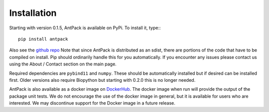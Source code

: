 Installation
================

Starting with version 0.1.5, AntPack is available on PyPi. To install it,
type:::

  pip install antpack

Also see the `github repo <https://github.com/jlparkI/AntPack>`_
Note that since AntPack is distributed as an sdist,
there are portions of the code that have to be compiled on install. Pip should
ordinarily handle this for you automatically. If you encounter any issues please
contact us using the About / Contact section on the main page.

Required dependencies are ``pybind11`` and ``numpy``. These should be
automatically installed but if desired can be installed first. Older versions also require Biopython
but starting with 0.2.0 this is no longer needed.

AntPack is also available as a docker image on `DockerHub <https://hub.docker.com/r/jlparkinson1/antpack>`_.
The docker image when run will provide the output of the package unit tests.
We do not encourage the use of the docker image in general, but it is available for
users who are interested. We may discontinue support for the Docker image in
a future release.
